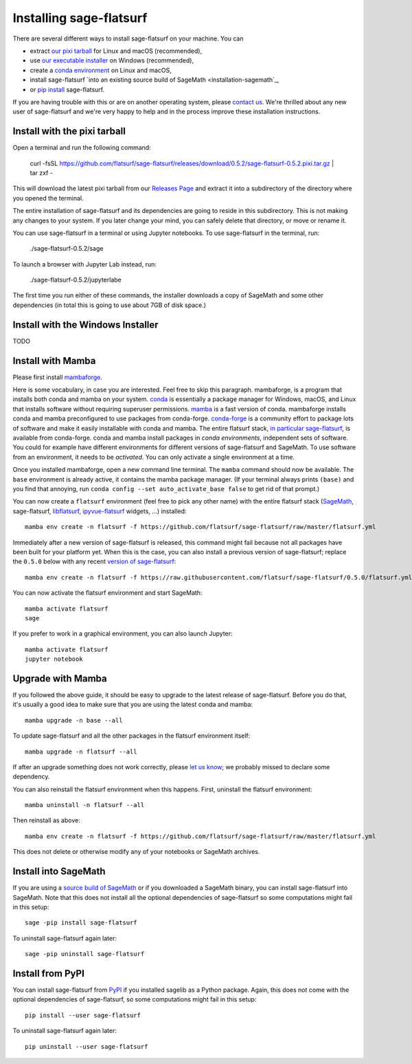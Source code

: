 Installing sage-flatsurf
========================

There are several different ways to install sage-flatsurf on your machine. You can

* extract `our pixi tarball <installation-tarball>`_ for Linux and macOS (recommended),
* use `our executable installer <installation-installer>`_ on Windows (recommended),
* create a `conda environment <installation-mamba>`_ on Linux and macOS,
* install sage-flatsurf `into an existing source build of SageMath <installation-sagemath`_,
* or `pip install <installation-pip>`_ sage-flatsurf.

If you are having trouble with this or are on another operating system, please
`contact us <https://flatsurf.github.io>`_. We're thrilled about any new user
of sage-flatsurf and we're very happy to help and in the process improve these
installation instructions.

.. _installation-tarball:

Install with the pixi tarball
-----------------------------

Open a terminal and run the following command:

  curl -fsSL https://github.com/flatsurf/sage-flatsurf/releases/download/0.5.2/sage-flatsurf-0.5.2.pixi.tar.gz | tar zxf -

This will download the latest pixi tarball from our `Releases Page
<https://github.com/flatsurf/sage-flatsurf/releases/>`_ and extract it into a
subdirectory of the directory where you opened the terminal.

The entire installation of sage-flatsurf and its dependencies are going to
reside in this subdirectory. This is not making any changes to your system. If
you later change your mind, you can safely delete that directory, or move or
rename it.

You can use sage-flatsurf in a terminal or using Jupyter notebooks. To use
sage-flatsurf in the terminal, run:

  ./sage-flatsurf-0.5.2/sage

To launch a browser with Jupyter Lab instead, run:

  ./sage-flatsurf-0.5.2/jupyterlabe

The first time you run either of these commands, the installer downloads a copy
of SageMath and some other dependencies (in total this is going to use about
7GB of disk space.)

.. _installation-installer:

Install with the Windows Installer
----------------------------------

TODO

.. _installation-mamba:

Install with Mamba
------------------

Please first install `mambaforge <https://github.com/conda-forge/miniforge#mambaforge>`_.

Here is some vocabulary, in case you are interested. Feel free to skip this
paragraph. mambaforge, is a program that installs both conda and mamba on your
system. `conda <https://conda.io>`_ is essentially a package manager for
Windows, macOS, and Linux that installs software without requiring superuser
permissions. `mamba <https://github.com/mamba-org/mamba>`_ is a fast version of
conda. mambaforge installs conda and mamba preconfigured to use packages from
conda-forge. `conda-forge <https://conda-forge.org>`_ is a community effort to
package lots of software and make it easily installable with conda and mamba.
The entire flatsurf stack, `in particular sage-flatsurf
<https://github.com/conda-forge/sage-flatsurf-feedstock/>`_, is available from
conda-forge. conda and mamba install packages in *conda environments*,
independent sets of software. You could for example have different environments
for different versions of sage-flatsurf and SageMath. To use software from an
environment, it needs to be *activated*. You can only activate a single
environment at a time.

Once you installed mambaforge, open a new command line terminal. The ``mamba``
command should now be available. The ``base`` environment is already active,
it contains the mamba package manager. (If your terminal always prints
``(base)`` and you find that annoying, run ``conda config --set
auto_activate_base false`` to get rid of that prompt.)

You can now create a ``flatsurf`` environment (feel free to pick any other
name) with the entire flatsurf stack (`SageMath <https://sagemath.org>`_,
sage-flatsurf, `libflatsurf <https://github.com/flatsurf/flatsurf>`_,
`ipyvue-flatsurf <https://github.com/flatsurf/ipyvue-flatsurf>`_ widgets, ...)
installed::

        mamba env create -n flatsurf -f https://github.com/flatsurf/sage-flatsurf/raw/master/flatsurf.yml

Immediately after a new version of sage-flatsurf is released, this command
might fail because not all packages have been built for your platform yet. When
this is the case, you can also install a previous version of sage-flatsurf;
replace the ``0.5.0`` below with any recent `version of sage-flatsurf
<https://github.com/flatsurf/sage-flatsurf/releases>`_::

        mamba env create -n flatsurf -f https://raw.githubusercontent.com/flatsurf/sage-flatsurf/0.5.0/flatsurf.yml

You can now activate the flatsurf environment and start SageMath::

        mamba activate flatsurf
        sage

If you prefer to work in a graphical environment, you can also launch Jupyter::

        mamba activate flatsurf
        jupyter notebook

.. _upgrade-mamba:

Upgrade with Mamba
------------------

If you followed the above guide, it should be easy to upgrade to the latest
release of sage-flatsurf. Before you do that, it's usually a good idea to make
sure that you are using the latest conda and mamba::

        mamba upgrade -n base --all

To update sage-flatsurf and all the other packages in the flatsurf environment itself::

        mamba upgrade -n flatsurf --all

If after an upgrade something does not work correctly, please `let us know
<https://flatsurf.github.io>`_; we probably missed to declare some dependency.

You can also reinstall the flatsurf environment when this happens. First,
uninstall the flatsurf environment::

        mamba uninstall -n flatsurf --all

Then reinstall as above::

        mamba env create -n flatsurf -f https://github.com/flatsurf/sage-flatsurf/raw/master/flatsurf.yml

This does not delete or otherwise modify any of your notebooks or SageMath archives.

.. _installation-sagemath:

Install into SageMath
---------------------

If you are using a `source build of SageMath
<https://doc.sagemath.org/html/en/installation/source.html>`_ or if you
downloaded a SageMath binary, you can install sage-flatsurf into SageMath. Note
that this does not install all the optional dependencies of sage-flatsurf so
some computations might fail in this setup::

        sage -pip install sage-flatsurf

To uninstall sage-flatsurf again later::

        sage -pip uninstall sage-flatsurf

.. _installation-pip:

Install from PyPI
-----------------

You can install sage-flatsurf from `PyPI
<https://pypi.org/project/sage-flatsurf/>`_ if you installed sagelib as a
Python package. Again, this does not come with the optional dependencies of
sage-flatsurf, so some computations might fail in this setup::

        pip install --user sage-flatsurf

To uninstall sage-flatsurf again later::

        pip uninstall --user sage-flatsurf
